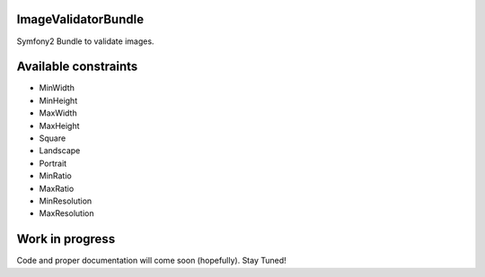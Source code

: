 ImageValidatorBundle
--------------------

Symfony2 Bundle to validate images.

|TravisCIStatus|_

.. |TravisCIStatus| image:: https://secure.travis-ci.org/Oryzone/OryzoneImageValidatorBundle.png?branch=master
.. _TravisCIStatus: http://travis-ci.org/Oryzone/OryzoneImageValidatorBundle/

Available constraints
---------------------

* MinWidth
* MinHeight
* MaxWidth
* MaxHeight
* Square
* Landscape
* Portrait
* MinRatio
* MaxRatio
* MinResolution
* MaxResolution

Work in progress
----------------

Code and proper documentation will come soon (hopefully). Stay Tuned!
